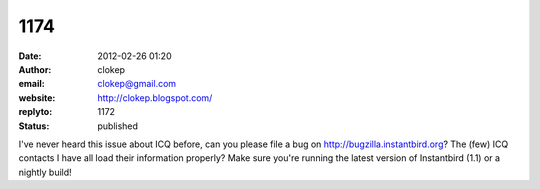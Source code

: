 1174
####
:date: 2012-02-26 01:20
:author: clokep
:email: clokep@gmail.com
:website: http://clokep.blogspot.com/
:replyto: 1172
:status: published

I've never heard this issue about ICQ before, can you please file a bug on http://bugzilla.instantbird.org? The (few) ICQ contacts I have all load their information properly? Make sure you're running the latest version of Instantbird (1.1) or a nightly build!
